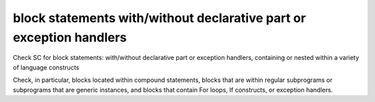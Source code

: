 block statements with/without declarative part or exception handlers
=====================================================================

Check SC for block statements: with/without declarative part or exception
handlers, containing or nested within a variety of language constructs

Check, in particular, blocks located within compound statements, 
blocks that are within regular subprograms or subprograms that are generic
instances, and blocks that contain For loops, If constructs,
or exception handlers.


